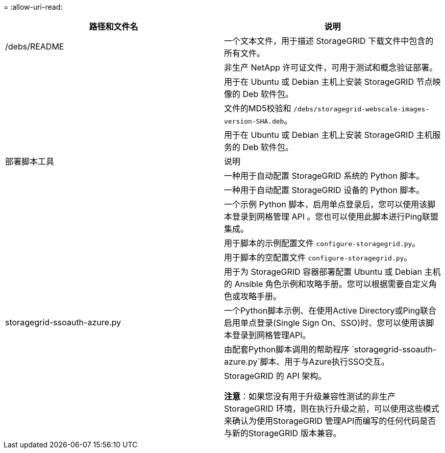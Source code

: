 = 
:allow-uri-read: 


[cols="1a,1a"]
|===
| 路径和文件名 | 说明 


| /debs/README  a| 
一个文本文件，用于描述 StorageGRID 下载文件中包含的所有文件。



| ./debs/NLF000000.txt  a| 
非生产 NetApp 许可证文件，可用于测试和概念验证部署。



| ./debs/storagegrid-webscale-images-version-SHA.deb  a| 
用于在 Ubuntu 或 Debian 主机上安装 StorageGRID 节点映像的 Deb 软件包。



| ./debs/storagegrid-webscale-images-version-SHA.deb.md5  a| 
文件的MD5校验和 `/debs/storagegrid-webscale-images-version-SHA.deb`。



| ./debs/storagegrid-webscale-service-version-SHA.deb  a| 
用于在 Ubuntu 或 Debian 主机上安装 StorageGRID 主机服务的 Deb 软件包。



| 部署脚本工具 | 说明 


| ./debs/configure-storagegrid.py  a| 
一种用于自动配置 StorageGRID 系统的 Python 脚本。



| ./debs/configure-sga.py  a| 
一种用于自动配置 StorageGRID 设备的 Python 脚本。



| ./debs/storagegrid-ssoauth.py  a| 
一个示例 Python 脚本，启用单点登录后，您可以使用该脚本登录到网格管理 API 。您也可以使用此脚本进行Ping联盟集成。



| ./debs/configure-storaggrid.sample.json  a| 
用于脚本的示例配置文件 `configure-storagegrid.py`。



| ./debs/configure-storaggrid.blank.json  a| 
用于脚本的空配置文件 `configure-storagegrid.py`。



| ./debs/Extras / Ansible  a| 
用于为 StorageGRID 容器部署配置 Ubuntu 或 Debian 主机的 Ansible 角色示例和攻略手册。您可以根据需要自定义角色或攻略手册。



| storagegrid-ssoauth-azure.py  a| 
一个Python脚本示例、在使用Active Directory或Ping联合启用单点登录(Single Sign On、SSO)时、您可以使用该脚本登录到网格管理API。



| ./debs/storagegrid—ssoauth-azure.js  a| 
由配套Python脚本调用的帮助程序 `storagegrid-ssoauth-azure.py`脚本、用于与Azure执行SSO交互。



| ./debs/ExtrS/API 架构  a| 
StorageGRID 的 API 架构。

*注意*：如果您没有用于升级兼容性测试的非生产StorageGRID 环境，则在执行升级之前，可以使用这些模式来确认为使用StorageGRID 管理API而编写的任何代码是否与新的StorageGRID 版本兼容。

|===